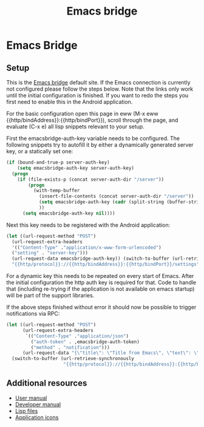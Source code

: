 #+OPTIONS: broken-links:t
#+OPTIONS: ^:nil
#+TITLE: Emacs bridge
* Emacs Bridge
** Setup
This is the [[https://github.com/aardsoft/emacsbridge][Emacs bridge]] default site. If the Emacs connection is currently not configured please follow the steps below. Note that the links only work until the initial configuration is finished. If you want to redo the steps you first need to enable this in the Android application.

For the basic configuration open this page in eww (M-x eww {{http/bindAddress}}:{{http/bindPort}}), scroll through the page, and evaluate (C-x e) all lisp snippets relevant to your setup.

First the emacsbridge-auth-key variable needs to be configured. The following snippets try to autofill it by either a dynamically generated server key, or a statically set one:

#+BEGIN_SRC lisp
(if (bound-and-true-p server-auth-key)
    (setq emacsbridge-auth-key server-auth-key)
  (progn
    (if (file-exists-p (concat server-auth-dir "/server"))
        (progn
          (with-temp-buffer
            (insert-file-contents (concat server-auth-dir "/server"))
            (setq emacsbridge-auth-key (cadr (split-string (buffer-string) "\n" t)))
            ))
      (setq emacsbridge-auth-key nil))))
#+END_SRC

Next this key needs to be registered with the Android application:

#+BEGIN_SRC lisp
(let ((url-request-method "POST")
  (url-request-extra-headers
  '(("Content-Type" ."application/x-www-form-urlencoded")
  ("setting" . "server-key")))
  (url-request-data emacsbridge-auth-key)) (switch-to-buffer (url-retrieve-synchronously
  "{{http/protocol}}://{{http/bindAddress}}:{{http/bindPort}}/settings")))
#+END_SRC

For a dynamic key this needs to be repeated on every start of Emacs. After the initial configuration the http auth key is required for that. Code to handle that (including re-trying if the application is not available on emacs startup) will be part of the support libraries.

If the above steps finished without error it should now be possible to trigger notifications via RPC:

#+BEGIN_SRC lisp
(let ((url-request-method "POST")
      (url-request-extra-headers
       `(("Content-Type" ."application/json")
         ("auth-token" . ,emacsbridge-auth-token)
         ("method" . "notification")))
      (url-request-data "{\"title\": \"Title from Emacs\", \"text\": \"Notification sent from Emacs via RPC\"}"))
  (switch-to-buffer (url-retrieve-synchronously
                     "{{http/protocol}}://{{http/bindAddress}}:{{http/bindPort}}/rpc")))
#+END_SRC

** Additional resources
- [[export:/html/user.html][User manual]]
- [[export:/html/hacking.html][Developer manual]]
- [[export:/lisp/][Lisp files]]
- [[export:/icons/][Application icons]]
